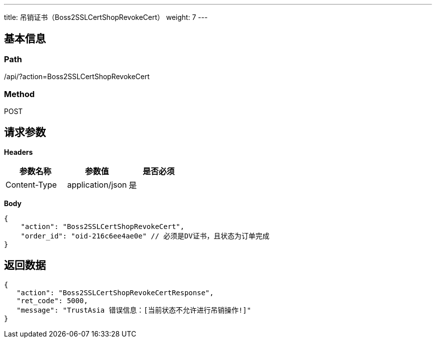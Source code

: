 ---
title: 吊销证书（Boss2SSLCertShopRevokeCert）
weight: 7
---

== 基本信息

=== Path
/api/?action=Boss2SSLCertShopRevokeCert

=== Method
POST

== 请求参数

*Headers*

[cols="3*", options="header"]

|===
| 参数名称 | 参数值 | 是否必须

| Content-Type
| application/json
| 是
|===

*Body*

[,javascript]
----
{
    "action": "Boss2SSLCertShopRevokeCert",
    "order_id": "oid-216c6ee4ae0e" // 必须是DV证书，且状态为订单完成
}
----

== 返回数据

[,javascript]
----
{
   "action": "Boss2SSLCertShopRevokeCertResponse",
   "ret_code": 5000,
   "message": "TrustAsia 错误信息：[当前状态不允许进行吊销操作!]"
}
----
